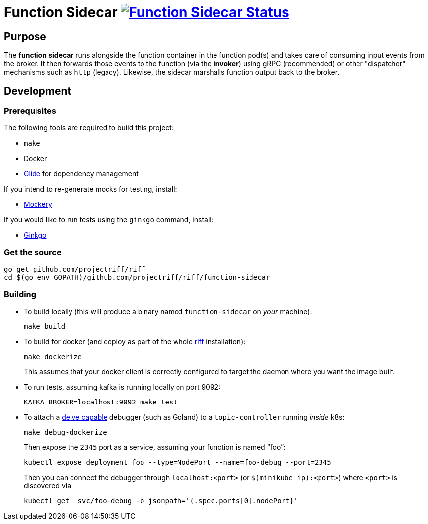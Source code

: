 = Function Sidecar image:https://ci.projectriff.io/api/v1/teams/main/pipelines/riff/jobs/build-function-sidecar-container/badge[Function Sidecar Status, link=https://ci.projectriff.io/teams/main/pipelines/riff/jobs/build-function-sidecar-container/builds/latest]

== Purpose
The *function sidecar* runs alongside the function container in the function pod(s) and takes care of consuming input
events from the broker. It then forwards those events to the function (via the *invoker*) using gRPC (recommended)
or other "dispatcher" mechanisms such as `http` (legacy). Likewise, the sidecar marshalls function output back to the
broker.

== Development
=== Prerequisites
The following tools are required to build this project:

- `make`
- Docker
- https://github.com/Masterminds/glide#install[Glide] for dependency management

If you intend to re-generate mocks for testing, install:

- https://github.com/vektra/mockery#installation[Mockery]

If you would like to run tests using the `ginkgo` command, install:

- http://onsi.github.io/ginkgo/[Ginkgo]

=== Get the source
[source, bash]
----
go get github.com/projectriff/riff
cd $(go env GOPATH)/github.com/projectriff/riff/function-sidecar
----

=== Building
* To build locally (this will produce a binary named `function-sidecar` on _your_ machine):
+
[source, bash]
----
make build
----

* To build for docker (and deploy as part of the whole https://github.com/projectriff/riff#-manual-install-of-riff[riff]
installation):
+
[source, bash]
----
make dockerize
----
This assumes that your docker client is correctly configured to target the daemon where you want the image built.

* To run tests, assuming kafka is running locally on port 9092:
+
[source, bash]
----
KAFKA_BROKER=localhost:9092 make test
----

* To attach a https://github.com/derekparker/delve/blob/master/Documentation/EditorIntegration.md[delve capable] debugger (such as Goland)
to a `topic-controller` running _inside_ k8s:
+
[source, bash]
----
make debug-dockerize
----
Then expose the `2345` port as a service, assuming your function is named "`foo`":
+
[source, bash]
----
kubectl expose deployment foo --type=NodePort --name=foo-debug --port=2345
----
Then you can connect the debugger through `localhost:<port>` (or `$(minikube ip):<port>`) where `<port>` is discovered via
+
[source, bash]
----
kubectl get  svc/foo-debug -o jsonpath='{.spec.ports[0].nodePort}'
----